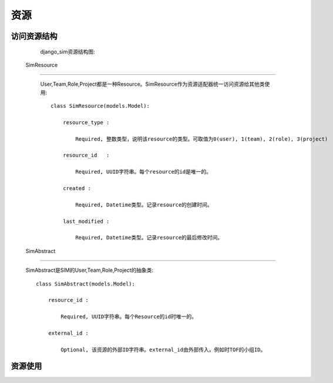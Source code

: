 =======================================
资源
=======================================


访问资源结构
=======================================

    django_sim资源结构图:

    .. image:: images/django_sim_resource.png


 SimResource
=======================================

    User,Team,Role,Project都是一种Resource。SimResource作为资源适配器统一访问资源给其他类使用::

        class SimResource(models.Model):

            resource_type : 
            
                Required, 整数类型，说明该resource的类型。可取值为0(user), 1(team), 2(role), 3(project)

            resource_id   : 
            
                Required, UUID字符串。每个resource的id是唯一的。

            created : 
            
                Required, Datetime类型。记录resource的创建时间。

            last_modified : 
            
                Required, Datetime类型。记录resource的最后修改时间。


 SimAbstract
=======================================

    SimAbstract是SIM的User,Team,Role,Project的抽象类::

        class SimAbstract(models.Model):

            resource_id : 

                Required, UUID字符串。每个Resource的id时唯一的。

            external_id :

                Optional, 该资源的外部ID字符串。external_id由外部传入。例如时TOF的小组ID。


资源使用
=======================================

